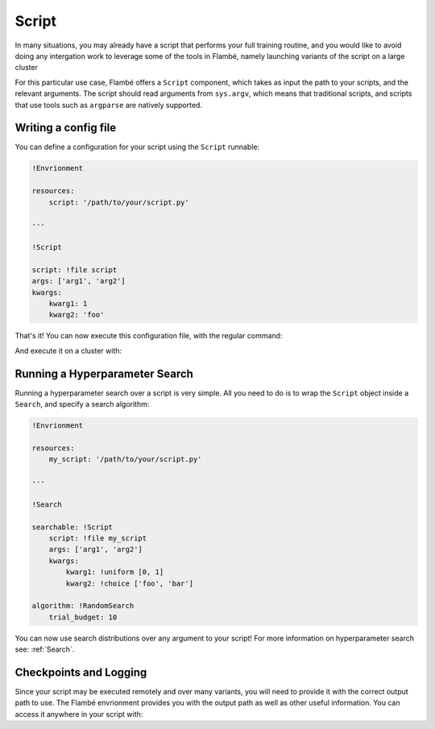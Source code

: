 .. _Script: 

======
Script
======

In many situations, you may already have a script that performs your full training routine,
and you would like to avoid doing any intergation work to leverage some of the tools in Flambé,
namely launching variants of the script on a large cluster 

For this particular use case, Flambé offers a ``Script`` component, which takes as input
the path to your scripts, and the relevant arguments. The script should read arguments
from ``sys.argv``, which means that traditional scripts, and scripts that use tools such
as ``argparse`` are natively supported.


Writing a config file
---------------------

You can define a configuration for your script using the ``Script`` runnable:

.. code-block:: yaml

    !Envrionment

    resources:
        script: '/path/to/your/script.py'

    ---

    !Script

    script: !file script 
    args: ['arg1', 'arg2']
    kwargs:
        kwarg1: 1
        kwarg2: 'foo'

That's it! You can now execute this configuration file, with the regular command:

.. code-block:: bash
    flambe run config.yaml

And execute it on a cluster with:

.. code-block:: bash
    flambe submit config.yaml [-c cluster.yaml]

Running a Hyperparameter Search
--------------------------------

Running a hyperparameter search over a script is very simple. All you need to do
is to wrap the ``Script`` object inside a ``Search``, and specify a search algorithm:

.. code-block:: yaml

    !Envrionment

    resources:
        my_script: '/path/to/your/script.py'

    ---

    !Search

    searchable: !Script
        script: !file my_script 
        args: ['arg1', 'arg2']
        kwargs:
            kwarg1: !uniform [0, 1]
            kwarg2: !choice ['foo', 'bar']
    
    algorithm: !RandomSearch
        trial_budget: 10

You can now use search distributions over any argument to your script!
For more information on hyperparameter search see: :ref:`Search`.

Checkpoints and Logging
------------------------

Since your script may be executed remotely and over many variants, you will
need to provide it with the correct output path to use. The Flambé envrionment provides you
with the output path as well as other useful information. You can access it
anywhere in your script with:

.. code-block:: python
    import flambe

    env = flambe.get_env()
    print(env.output_path)
